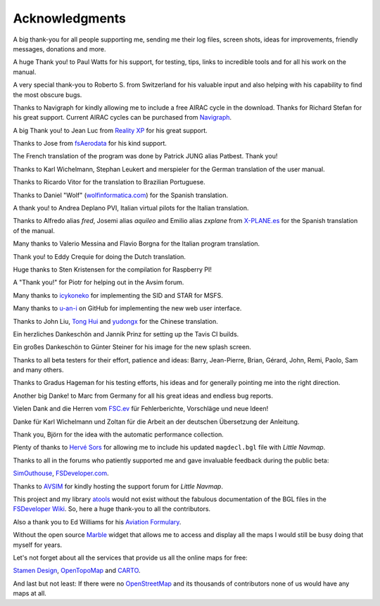 Acknowledgments
---------------

A big thank-you for all people supporting me, sending me their log
files, screen shots, ideas for improvements, friendly messages,
donations and more.

A huge Thank you! to Paul Watts for his support, for testing, tips,
links to incredible tools and for all his work on the manual.

A very special thank-you to Roberto S. from Switzerland for his valuable
input and also helping with his capability to find the most obscure
bugs.

Thanks to Navigraph for kindly allowing me to include a free AIRAC cycle
in the download. Thanks for Richard Stefan for his great support.
Current AIRAC cycles can be purchased from
`Navigraph <http://www.navigraph.com>`__.

A big Thank you! to Jean Luc from `Reality
XP <http://www.reality-xp.com>`__ for his great support.

Thanks to Jose from `fsAerodata <https://www.fsaerodata.com/>`__ for his
kind support.

The French translation of the program was done by Patrick JUNG alias
Patbest. Thank you!

Thanks to Karl Wichelmann, Stephan Leukert and merspieler for the German
translation of the user manual.

Thanks to Ricardo Vitor for the translation to Brazilian Portuguese.

Thanks to Daniel "Wolf"
(`wolfinformatica.com <http://wolfinformatica.com>`__) for the Spanish
translation.

A thank you! to Andrea Deplano PVI, Italian virtual pilots for the
Italian translation.

Thanks to Alfredo alias *fred*, Josemi alias *aquileo* and Emilio alias
*zxplane* from `X-PLANE.es <http://www.x-plane.es/>`__ for the Spanish
translation of the manual.

Many thanks to Valerio Messina and Flavio Borgna for the Italian
program translation.

Thank you! to Eddy Crequie for doing the Dutch translation.

Huge thanks to Sten Kristensen for the compilation for Raspberry PI!

A "Thank you!" for Piotr for helping out in the Avsim forum.

Many thanks to `icykoneko <https://github.com/icykoneko>`__ for implementing the SID and STAR for MSFS.

Many thanks to `u-an-i <https://github.com/u-an-i>`__ on GitHub for implementing the new web user interface.

Thanks to John Liu, `Tong Hui <https://github.com/tonghuix>`__ and
`yudongx <https://github.com/yudongx>`__ for the Chinese translation.

Ein herzliches Dankeschön and Jannik Prinz for setting up the Tavis CI
builds.

Ein großes Dankeschön to Günter Steiner for his image for the new splash screen.

Thanks to all beta testers for their effort, patience and ideas: Barry,
Jean-Pierre, Brian, Gérard, John, Remi, Paolo, Sam and many others.

Thanks to Gradus Hageman for his testing efforts, his ideas and for
generally pointing me into the right direction.

Another big Danke! to Marc from Germany for all his great ideas and
endless bug reports.

Vielen Dank and die Herren vom `FSC.ev <http://fsc-ev.de/>`__ für
Fehlerberichte, Vorschläge und neue Ideen!

Danke für Karl Wichelmann und Zoltan für die Arbeit an der deutschen
Übersetzung der Anleitung.

Thank you, Björn for the idea with the automatic performance collection.

Plenty of thanks to `Hervé Sors <http://www.aero.sors.fr>`__ for
allowing me to include his updated ``magdecl.bgl`` file with *Little
Navmap*.

Thanks to all in the forums who patiently supported me and gave
invaluable feedback during the public beta:

`SimOuthouse <http://www.sim-outhouse.com>`__,
`FSDeveloper.com <https://www.fsdeveloper.com>`__.

Thanks to `AVSIM <https://www.avsim.com>`__ for kindly hosting the
support forum for *Little Navmap*.

This project and my library
`atools <https://github.com/albar965/atools>`__ would not exist without
the fabulous documentation of the BGL files in the `FSDeveloper
Wiki <https://www.fsdeveloper.com/wiki>`__. So, here a huge thank-you to
all the contributors.

Also a thank you to Ed Williams for his `Aviation
Formulary <http://www.edwilliams.org/>`__.

Without the open source `Marble <https://marble.kde.org>`__ widget that
allows me to access and display all the maps I would still be busy doing
that myself for years.

Let's not forget about all the services that provide us all the online
maps for free:

`Stamen Design <http://maps.stamen.com>`__,
`OpenTopoMap <https://www.opentopomap.org>`__ and
`CARTO <https://carto.com/>`__.

And last but not least: If there were no
`OpenStreetMap <https://www.openstreetmap.org>`__ and its thousands of
contributors none of us would have any maps at all.
